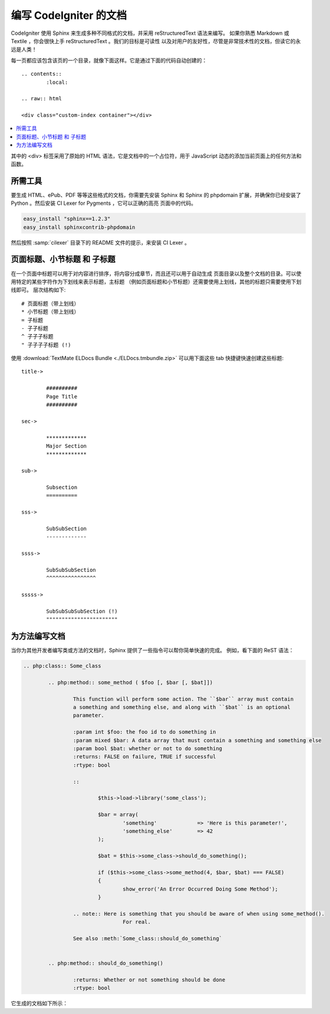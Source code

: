#################################
编写 CodeIgniter 的文档
#################################

CodeIgniter 使用 Sphinx 来生成多种不同格式的文档，并采用 reStructuredText 语法来编写。
如果你熟悉 Markdown 或 Textile ，你会很快上手 reStructuredText 。我们的目标是可读性
以及对用户的友好性，尽管是非常技术性的文档，但读它的永远是人类！

每一页都应该包含该页的一个目录，就像下面这样。它是通过下面的代码自动创建的：

::

	.. contents::
		:local:

	.. raw:: html

  	<div class="custom-index container"></div>

.. contents::
  :local:

.. raw:: html

  <div class="custom-index container"></div>

其中的 <div> 标签采用了原始的 HTML 语法，它是文档中的一个占位符，用于 JavaScript
动态的添加当前页面上的任何方法和函数。

**************
所需工具
**************

要生成 HTML、ePub、PDF 等等这些格式的文档，你需要先安装 Sphinx 和 Sphinx 的 phpdomain
扩展，并确保你已经安装了 Python 。然后安装 CI Lexer for Pygments ，它可以正确的高亮
页面中的代码。

.. code-block:: bash

	easy_install "sphinx==1.2.3"
	easy_install sphinxcontrib-phpdomain

然后按照 :samp:`cilexer` 目录下的 README 文件的提示，来安装 CI Lexer 。

*****************************************
页面标题、小节标题 和 子标题
*****************************************

在一个页面中标题可以用于对内容进行排序，将内容分成章节，而且还可以用于自动生成
页面目录以及整个文档的目录。可以使用特定的某些字符作为下划线来表示标题，主标题
（例如页面标题和小节标题）还需要使用上划线，其他的标题只需要使用下划线即可。
层次结构如下::

	# 页面标题（带上划线）
	* 小节标题（带上划线）
	= 子标题
	- 子子标题
	^ 子子子标题
	" 子子子子标题 (!)

使用 :download:`TextMate ELDocs Bundle <./ELDocs.tmbundle.zip>` 可以用下面这些 tab 
快捷键快速创建这些标题::

	title->

		##########
		Page Title
		##########

	sec->

		*************
		Major Section
		*************

	sub->

		Subsection
		==========

	sss->

		SubSubSection
		-------------

	ssss->

		SubSubSubSection
		^^^^^^^^^^^^^^^^

	sssss->

		SubSubSubSubSection (!)
		"""""""""""""""""""""""

********************
为方法编写文档
********************

当你为其他开发者编写类或方法的文档时，Sphinx 提供了一些指令可以帮你简单快速的完成。
例如，看下面的 ReST 语法：

.. code-block:: rst

	.. php:class:: Some_class

		.. php:method:: some_method ( $foo [, $bar [, $bat]])

			This function will perform some action. The ``$bar`` array must contain
			a something and something else, and along with ``$bat`` is an optional
			parameter.

			:param int $foo: the foo id to do something in
			:param mixed $bar: A data array that must contain a something and something else
			:param bool $bat: whether or not to do something
			:returns: FALSE on failure, TRUE if successful
			:rtype: bool

			::

				$this->load->library('some_class');

				$bar = array(
					'something'		=> 'Here is this parameter!',
					'something_else'	=> 42
				);

				$bat = $this->some_class->should_do_something();

				if ($this->some_class->some_method(4, $bar, $bat) === FALSE)
				{
					show_error('An Error Occurred Doing Some Method');
				}

			.. note:: Here is something that you should be aware of when using some_method().
					For real.

			See also :meth:`Some_class::should_do_something`


		.. php:method:: should_do_something()

			:returns: Whether or not something should be done
			:rtype: bool


它生成的文档如下所示：

.. php:class:: Some_class


	.. php:method:: some_method ( $foo [, $bar [, $bat]])

		This function will perform some action. The ``$bar`` array must contain
		a something and something else, and along with ``$bat`` is an optional
		parameter.

		:param int $foo: the foo id to do something in
		:param mixed $bar: A data array that must contain a something and something else
		:param bool $bat: whether or not to do something
		:returns: FALSE on failure, TRUE if successful
		:rtype: bool

		::

			$this->load->library('some_class');

			$bar = array(
				'something'		=> 'Here is this parameter!',
				'something_else'	=> 42
			);

			$bat = $this->some_class->should_do_something();

			if ($this->some_class->some_method(4, $bar, $bat) === FALSE)
			{
				show_error('An Error Occurred Doing Some Method');
			}

		.. note:: Here is something that you should be aware of when using some_method().
				For real.

		See also :meth:`Some_class::should_do_something`


	.. php:method:: should_do_something()

		:returns: Whether or not something should be done
		:rtype: bool